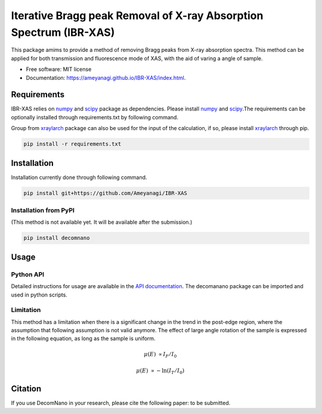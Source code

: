 =========
Iterative Bragg peak Removal of X-ray Absorption Spectrum (IBR-XAS)
=========


.. image:: https://img.shields.io/pypi/v/decomnano.svg
        :target: https://pypi.python.org/pypi/ibr-xas

.. image:: https://github.com/Ameyanagi/IBR-XAS/actions/workflows/documentation.yaml/badge.svg
        :target: https://ameyanagi.github.io/IBR-XAS/index.html
        :alt: Documentation Status

This package amims to provide a method of removing Bragg peaks from X-ray absorption spectra. This method can be applied for both transmission and fluorescence mode of XAS, with the aid of varing a angle of sample.

* Free software: MIT license
* Documentation: https://ameyanagi.github.io/IBR-XAS/index.html.

Requirements
------------

IBR-XAS relies on numpy_ and scipy_ package as dependencies. Please install numpy_ and scipy_.\
The requirements can be optionally installed through requirements.txt by following command.

Group from xraylarch_ package can also be used for the input of the calculation, if so,  please install xraylarch_ through pip.

.. _numpy: https://numpy.org/
.. _scipy: https://scipy.org/
.. _xraylarch: https://xraypy.github.io/xraylarch/

.. code-block:: bash

    pip install -r requirements.txt

Installation
------------

Installation currently done through following command.

.. code-block:: bash

   pip install git+https://github.com/Ameyanagi/IBR-XAS

.. Detailed instructions for installation are available in the `installation documentation`_.

.. _installation documentation: https://ameyanagi.github.io/DecomNano/installation.html

Installation from PyPI
~~~~~~~~~~~~~~~~~~~~~~

(This method is not available yet. It will be available after the submission.)

.. code-block:: bash

    pip install decomnano


Usage
-----

Python API
~~~~~~~~~~

Detailed instructions for usage are available in the `API documentation`_.
The decomanano package can be imported and used in python scripts.

.. _API documentation: https://ameyanagi.github.io/IBR-XAS/modules.html

Limitation
~~~~~~~~~~

This method has a limitation when there is a significant change in the trend in the post-edge region, where the assumption that following assumption is not valid anymore. The effect of large angle rotation of the sample is expressed in the following equation, as long as the sample is uniform.

.. math::
    \mu(E) &\propto I_F/I_0

    \mu(E) &\propto -\ln(I_T/I_0)

Citation
--------

If you use DecomNano in your research, please cite the following paper: to be submitted.
